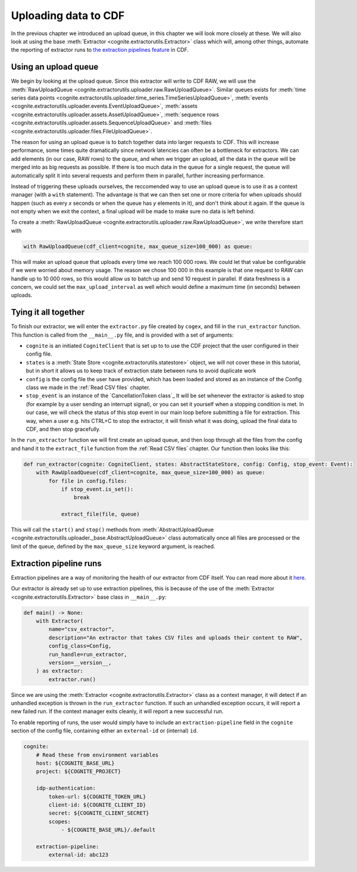.. uploader:

Uploading data to CDF
=====================

In the previous chapter we introduced an upload queue, in this chapter we will look more closely at these. We will also
look at using the base :meth:`Extractor <cognite.extractorutils.Extractor>` class which will, among other things,
automate the reporting of extractor runs to `the extraction pipelines feature
<https://docs.cognite.com/cdf/integration/guides/interfaces/about_integrations.html>`_ in CDF.


Using an upload queue
---------------------

We begin by looking at the upload queue. Since this extractor will write to CDF RAW, we will use the
:meth:`RawUploadQueue <cognite.extractorutils.uploader.raw.RawUploadQueue>`. Similar queues exists for
:meth:`time series data points <cognite.extractorutils.uploader.time_series.TimeSeriesUploadQueue>`,
:meth:`events <cognite.extractorutils.uploader.events.EventUploadQueue>`,
:meth:`assets <cognite.extractorutils.uploader.assets.AssetUploadQueue>`,
:meth:`sequence rows <cognite.extractorutils.uploader.assets.SequenceUploadQueue>`
and :meth:`files <cognite.extractorutils.uploader.files.FileUploadQueue>`.

The reason for using an upload queue is to batch together data into larger requests to CDF. This will increase
performance, some times quite dramatically since network latencies can often be a bottleneck for extractors. We can add
elements (in our case, RAW rows) to the queue, and when we trigger an upload, all the data in the queue will be merged
into as big requests as possible. If there is too much data in the queue for a single request, the queue will
automatically split it into several requests and perform them in parallel, further increasing performance.

Instead of triggering these uploads ourselves, the reccomended way to use an upload queue is to use it as a context
manager (with a ``with`` statement). The advantage is that we can then set one or more criteria for when uploads should
happen (such as every *x* seconds or when the queue has *y* elements in it), and don't think about it again. If the
queue is not empty when we exit the context, a final upload will be made to make sure no data is left behind.

To create a :meth:`RawUploadQueue <cognite.extractorutils.uploader.raw.RawUploadQueue>`, we write therefore start with

.. code-block:: python

    with RawUploadQueue(cdf_client=cognite, max_queue_size=100_000) as queue:

This will make an upload queue that uploads every time we reach 100 000 rows. We could let that value be configurable if
we were worried about memory usage. The reason we chose 100 000 in this example is that one request to RAW can handle up
to 10 000 rows, so this would allow us to batch up and send 10 request in parallel. If data freshness is a concern, we
could set the ``max_upload_interval`` as well which would define a maximum time (in seconds) between uploads.


Tying it all together
---------------------

To finish our extractor, we will enter the ``extractor.py`` file created by ``cogex``, and fill in the ``run_extractor``
function. This function is called from the ``__main__.py`` file, and is provided with a set of arguments:

*  ``cognite`` is an initiated ``CogniteClient`` that is set up to to use the CDF project that the user configured in
   their config file.
*  ``states`` is a :meth:`State Store <cognite.extractorutils.statestore>` object, we will not cover these in this tutorial, but in short it allows us to keep track
   of extraction state between runs to avoid duplicate work
*  ``config`` is the config file the user have provided, which has been loaded and stored as an instance of the Config
   class we made in the :ref:`Read CSV files` chapter.
*  ``stop_event`` is an instance of the `CancellationToken class`_
   It will be set whenever the extractor is asked to stop (for example by a user
   sending an interrupt signal), or you can set it yourself when a stopping condition is met. In our case, we will check
   the status of this stop event in our main loop before submitting a file for extraction. This way, when a user e.g.
   hits CTRL+C to stop the extractor, it will finish what it was doing, upload the final data to CDF, and then stop
   gracefully.

In the ``run_extractor`` function we will first create an upload queue, and then loop through all the files from the
config and hand it to the ``extract_file`` function from the :ref:`Read CSV files` chapter. Our function then looks like
this:

.. code-block:: python

    def run_extractor(cognite: CogniteClient, states: AbstractStateStore, config: Config, stop_event: Event):
        with RawUploadQueue(cdf_client=cognite, max_queue_size=100_000) as queue:
            for file in config.files:
                if stop_event.is_set():
                    break

                extract_file(file, queue)

This will call the ``start()`` and ``stop()`` methods from :meth:`AbstractUploadQueue <cognite.extractorutils.uploader._base.AbstractUploadQueue>`
class automatically once all files are processed or the limit of the queue, defined by the ``max_queue_size`` keyword argument, is reached.


Extraction pipeline runs
------------------------

Extraction pipelines are a way of monitoring the health of our extractor from CDF itself. You can read more about it
`here <https://docs.cognite.com/cdf/integration/guides/interfaces/about_integrations.html>`_.

Our extractor is already set up to use extraction pipelines, this is because of the use of the
:meth:`Extractor <cognite.extractorutils.Extractor>` base class in ``__main__.py``:

.. code-block:: python

    def main() -> None:
        with Extractor(
            name="csv_extractor",
            description="An extractor that takes CSV files and uploads their content to RAW",
            config_class=Config,
            run_handle=run_extractor,
            version=__version__,
        ) as extractor:
            extractor.run()

Since we are using the :meth:`Extractor <cognite.extractorutils.Extractor>` class as a context manager, it will detect
if an unhandled exception is thrown in the ``run_extractor`` function. If such an unhandled exception occurs, it will
report a new failed run. If the context manager exits cleanly, it will report a new successful run.

To enable reporting of runs, the user would simply have to include an ``extraction-pipeline`` field in the ``cognite``
section of the config file, containing either an ``external-id`` or (internal) ``id``.

.. code-block:: yaml

    cognite:
        # Read these from environment variables
        host: ${COGNITE_BASE_URL}
        project: ${COGNITE_PROJECT}

        idp-authentication:
            token-url: ${COGNITE_TOKEN_URL}
            client-id: ${COGNITE_CLIENT_ID}
            secret: ${COGNITE_CLIENT_SECRET}
            scopes:
                - ${COGNITE_BASE_URL}/.default

        extraction-pipeline:
            external-id: abc123
